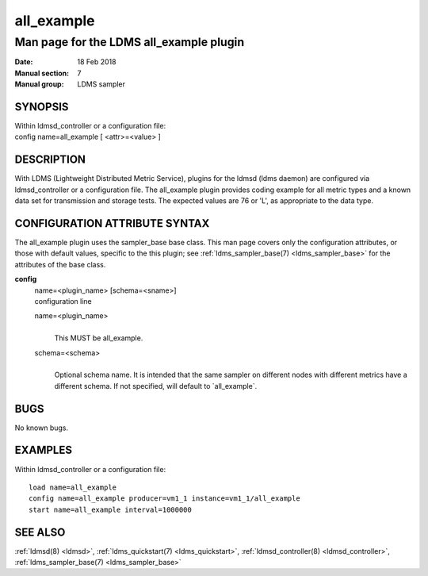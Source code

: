 .. _all_example:

==================
all_example
==================

-----------------------------------------
Man page for the LDMS all_example plugin
-----------------------------------------

:Date:   18 Feb 2018
:Manual section: 7
:Manual group: LDMS sampler

SYNOPSIS
========

| Within ldmsd_controller or a configuration file:
| config name=all_example [ <attr>=<value> ]

DESCRIPTION
===========

With LDMS (Lightweight Distributed Metric Service), plugins for the
ldmsd (ldms daemon) are configured via ldmsd_controller or a
configuration file. The all_example plugin provides coding example for
all metric types and a known data set for transmission and storage
tests. The expected values are 76 or 'L', as appropriate to the data
type.

CONFIGURATION ATTRIBUTE SYNTAX
==============================

The all_example plugin uses the sampler_base base class. This man page
covers only the configuration attributes, or those with default values,
specific to the this plugin; see :ref:`ldms_sampler_base(7) <ldms_sampler_base>` for the
attributes of the base class.

**config**
   | name=<plugin_name> [schema=<sname>]
   | configuration line

   name=<plugin_name>
      |
      | This MUST be all_example.

   schema=<schema>
      |
      | Optional schema name. It is intended that the same sampler on
        different nodes with different metrics have a different schema.
        If not specified, will default to \`all_example`.

BUGS
====

No known bugs.

EXAMPLES
========

Within ldmsd_controller or a configuration file:

::

   load name=all_example
   config name=all_example producer=vm1_1 instance=vm1_1/all_example
   start name=all_example interval=1000000

SEE ALSO
========

:ref:`ldmsd(8) <ldmsd>`, :ref:`ldms_quickstart(7) <ldms_quickstart>`, :ref:`ldmsd_controller(8) <ldmsd_controller>`, :ref:`ldms_sampler_base(7) <ldms_sampler_base>`

